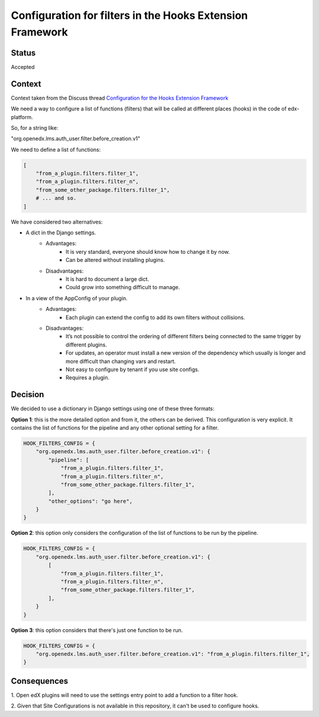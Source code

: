 Configuration for filters in the Hooks Extension Framework
==========================================================

Status
------

Accepted


Context
-------

Context taken from the Discuss thread `Configuration for the Hooks Extension Framework <https://discuss.openedx.org/t/configuration-for-the-hooks-extension-framework/4527>`_

We need a way to configure a list of functions (filters) that will be called at
different places (hooks) in the code of edx-platform.

So, for a string like:

"org.openedx.lms.auth_user.filter.before_creation.v1"

We need to define a list of functions:

.. code-block:: python

    [
        "from_a_plugin.filters.filter_1",
        "from_a_plugin.filters.filter_n",
        "from_some_other_package.filters.filter_1",
        # ... and so.
    ]


We have considered two alternatives:

* A dict in the Django settings.
    * Advantages:
        * It is very standard, everyone should know how to change it by now.
        * Can be altered without installing plugins.
    * Disadvantages:
        * It is hard to document a large dict.
        * Could grow into something difficult to manage.

* In a view of the AppConfig of your plugin.
    * Advantages:
        * Each plugin can extend the config to add its own filters without
          collisions.
    * Disadvantages:
        * It’s not possible to control the ordering of different filters being
          connected to the same trigger by different plugins.
        * For updates, an operator must install a new version of the dependency
          which usually is longer and more difficult than changing vars and
          restart.
        * Not easy to configure by tenant if you use site configs.
        * Requires a plugin.

Decision
--------

We decided to use a dictionary in Django settings using one of these three
formats:

**Option 1**: this is the more detailed option and from it, the others can be
derived. This configuration is very explicit. It contains the list of functions
for the pipeline and any other optional setting for a filter.


.. code-block:: python

    HOOK_FILTERS_CONFIG = {
        "org.openedx.lms.auth_user.filter.before_creation.v1": {
            "pipeline": [
                "from_a_plugin.filters.filter_1",
                "from_a_plugin.filters.filter_n",
                "from_some_other_package.filters.filter_1",
            ],
            "other_options": "go here",
        }
    }

**Option 2**: this option only considers the configuration of the list of
functions to be run by the pipeline.

.. code-block:: python

    HOOK_FILTERS_CONFIG = {
        "org.openedx.lms.auth_user.filter.before_creation.v1": {
            [
                "from_a_plugin.filters.filter_1",
                "from_a_plugin.filters.filter_n",
                "from_some_other_package.filters.filter_1",
            ],
        }
    }

**Option 3**: this option considers that there's just one function to be run.

.. code-block:: python

    HOOK_FILTERS_CONFIG = {
        "org.openedx.lms.auth_user.filter.before_creation.v1": "from_a_plugin.filters.filter_1",
    }


Consequences
------------

1. Open edX plugins will need to use the settings entry point to add a function
to a filter hook.

2. Given that Site Configurations is not available in this repository, it can't
be used to configure hooks.
